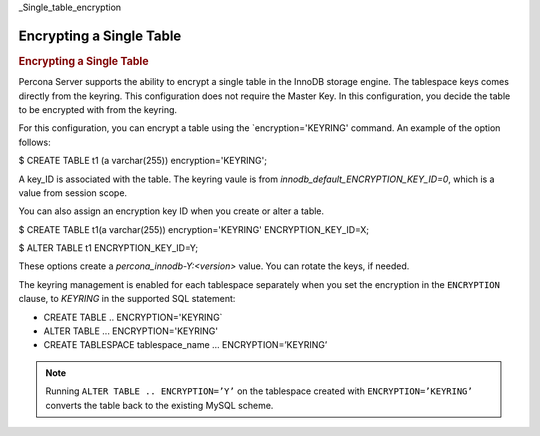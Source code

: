 _Single_table_encryption

================================================================================
Encrypting a Single Table
================================================================================

.. rubric:: Encrypting a Single Table

Percona Server supports the ability to encrypt a single table in the InnoDB storage engine. The tablespace keys comes directly from the keyring. This configuration does not require the Master Key. In this configuration, you decide the table to be encrypted with from the keyring.

For this configuration, you can encrypt a table using the `encryption='KEYRING' command. An example of the option follows:

.. .. code-block:: MySQL

$ CREATE TABLE t1 (a varchar(255)) encryption='KEYRING';

A key_ID is associated with the table. The keyring vaule is from `innodb_default_ENCRYPTION_KEY_ID=0`, which is a value from session scope.

You can also assign an encryption key ID when you create or alter a table.

.. .. code-block:: MySQL

$ CREATE TABLE t1(a varchar(255)) encryption='KEYRING' ENCRYPTION_KEY_ID=X;

$ ALTER TABLE t1 ENCRYPTION_KEY_ID=Y;

These options create a `percona_innodb-Y:<version>` value. You can rotate the keys, if needed.


The keyring management is enabled for each tablespace separately when you set
the encryption in the ``ENCRYPTION`` clause, to `KEYRING` in the supported SQL
statement:

- CREATE TABLE .. ENCRYPTION='KEYRING`
- ALTER TABLE ... ENCRYPTION='KEYRING'
- CREATE TABLESPACE tablespace_name … ENCRYPTION=’KEYRING’

.. note::

   Running ``ALTER TABLE .. ENCRYPTION=’Y’`` on the tablespace created with
   ``ENCRYPTION=’KEYRING’`` converts the table back to the existing MySQL
   scheme.
